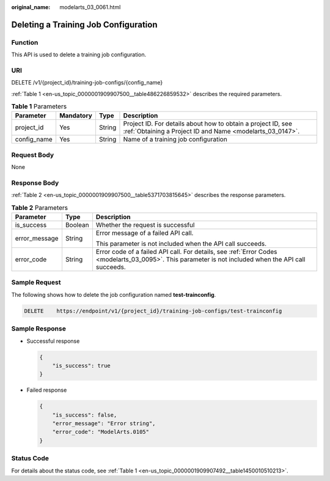 :original_name: modelarts_03_0061.html

.. _modelarts_03_0061:

Deleting a Training Job Configuration
=====================================

Function
--------

This API is used to delete a training job configuration.

URI
---

DELETE /v1/{project_id}/training-job-configs/{config_name}

:ref:`Table 1 <en-us_topic_0000001909907500__table486226859532>` describes the required parameters.

.. _en-us_topic_0000001909907500__table486226859532:

.. table:: **Table 1** Parameters

   +-------------+-----------+--------+---------------------------------------------------------------------------------------------------------------------------+
   | Parameter   | Mandatory | Type   | Description                                                                                                               |
   +=============+===========+========+===========================================================================================================================+
   | project_id  | Yes       | String | Project ID. For details about how to obtain a project ID, see :ref:`Obtaining a Project ID and Name <modelarts_03_0147>`. |
   +-------------+-----------+--------+---------------------------------------------------------------------------------------------------------------------------+
   | config_name | Yes       | String | Name of a training job configuration                                                                                      |
   +-------------+-----------+--------+---------------------------------------------------------------------------------------------------------------------------+

Request Body
------------

None

Response Body
-------------

:ref:`Table 2 <en-us_topic_0000001909907500__table5371703815645>` describes the response parameters.

.. _en-us_topic_0000001909907500__table5371703815645:

.. table:: **Table 2** Parameters

   +-----------------------+-----------------------+------------------------------------------------------------------------------------------------------------------------------------------------------+
   | Parameter             | Type                  | Description                                                                                                                                          |
   +=======================+=======================+======================================================================================================================================================+
   | is_success            | Boolean               | Whether the request is successful                                                                                                                    |
   +-----------------------+-----------------------+------------------------------------------------------------------------------------------------------------------------------------------------------+
   | error_message         | String                | Error message of a failed API call.                                                                                                                  |
   |                       |                       |                                                                                                                                                      |
   |                       |                       | This parameter is not included when the API call succeeds.                                                                                           |
   +-----------------------+-----------------------+------------------------------------------------------------------------------------------------------------------------------------------------------+
   | error_code            | String                | Error code of a failed API call. For details, see :ref:`Error Codes <modelarts_03_0095>`. This parameter is not included when the API call succeeds. |
   +-----------------------+-----------------------+------------------------------------------------------------------------------------------------------------------------------------------------------+

Sample Request
--------------

The following shows how to delete the job configuration named **test-trainconfig**.

.. code-block:: text

   DELETE    https://endpoint/v1/{project_id}/training-job-configs/test-trainconfig

Sample Response
---------------

-  Successful response

   .. code-block::

      {
          "is_success": true
      }

-  Failed response

   .. code-block::

      {
          "is_success": false,
          "error_message": "Error string",
          "error_code": "ModelArts.0105"
      }

Status Code
-----------

For details about the status code, see :ref:`Table 1 <en-us_topic_0000001909907492__table1450010510213>`.
